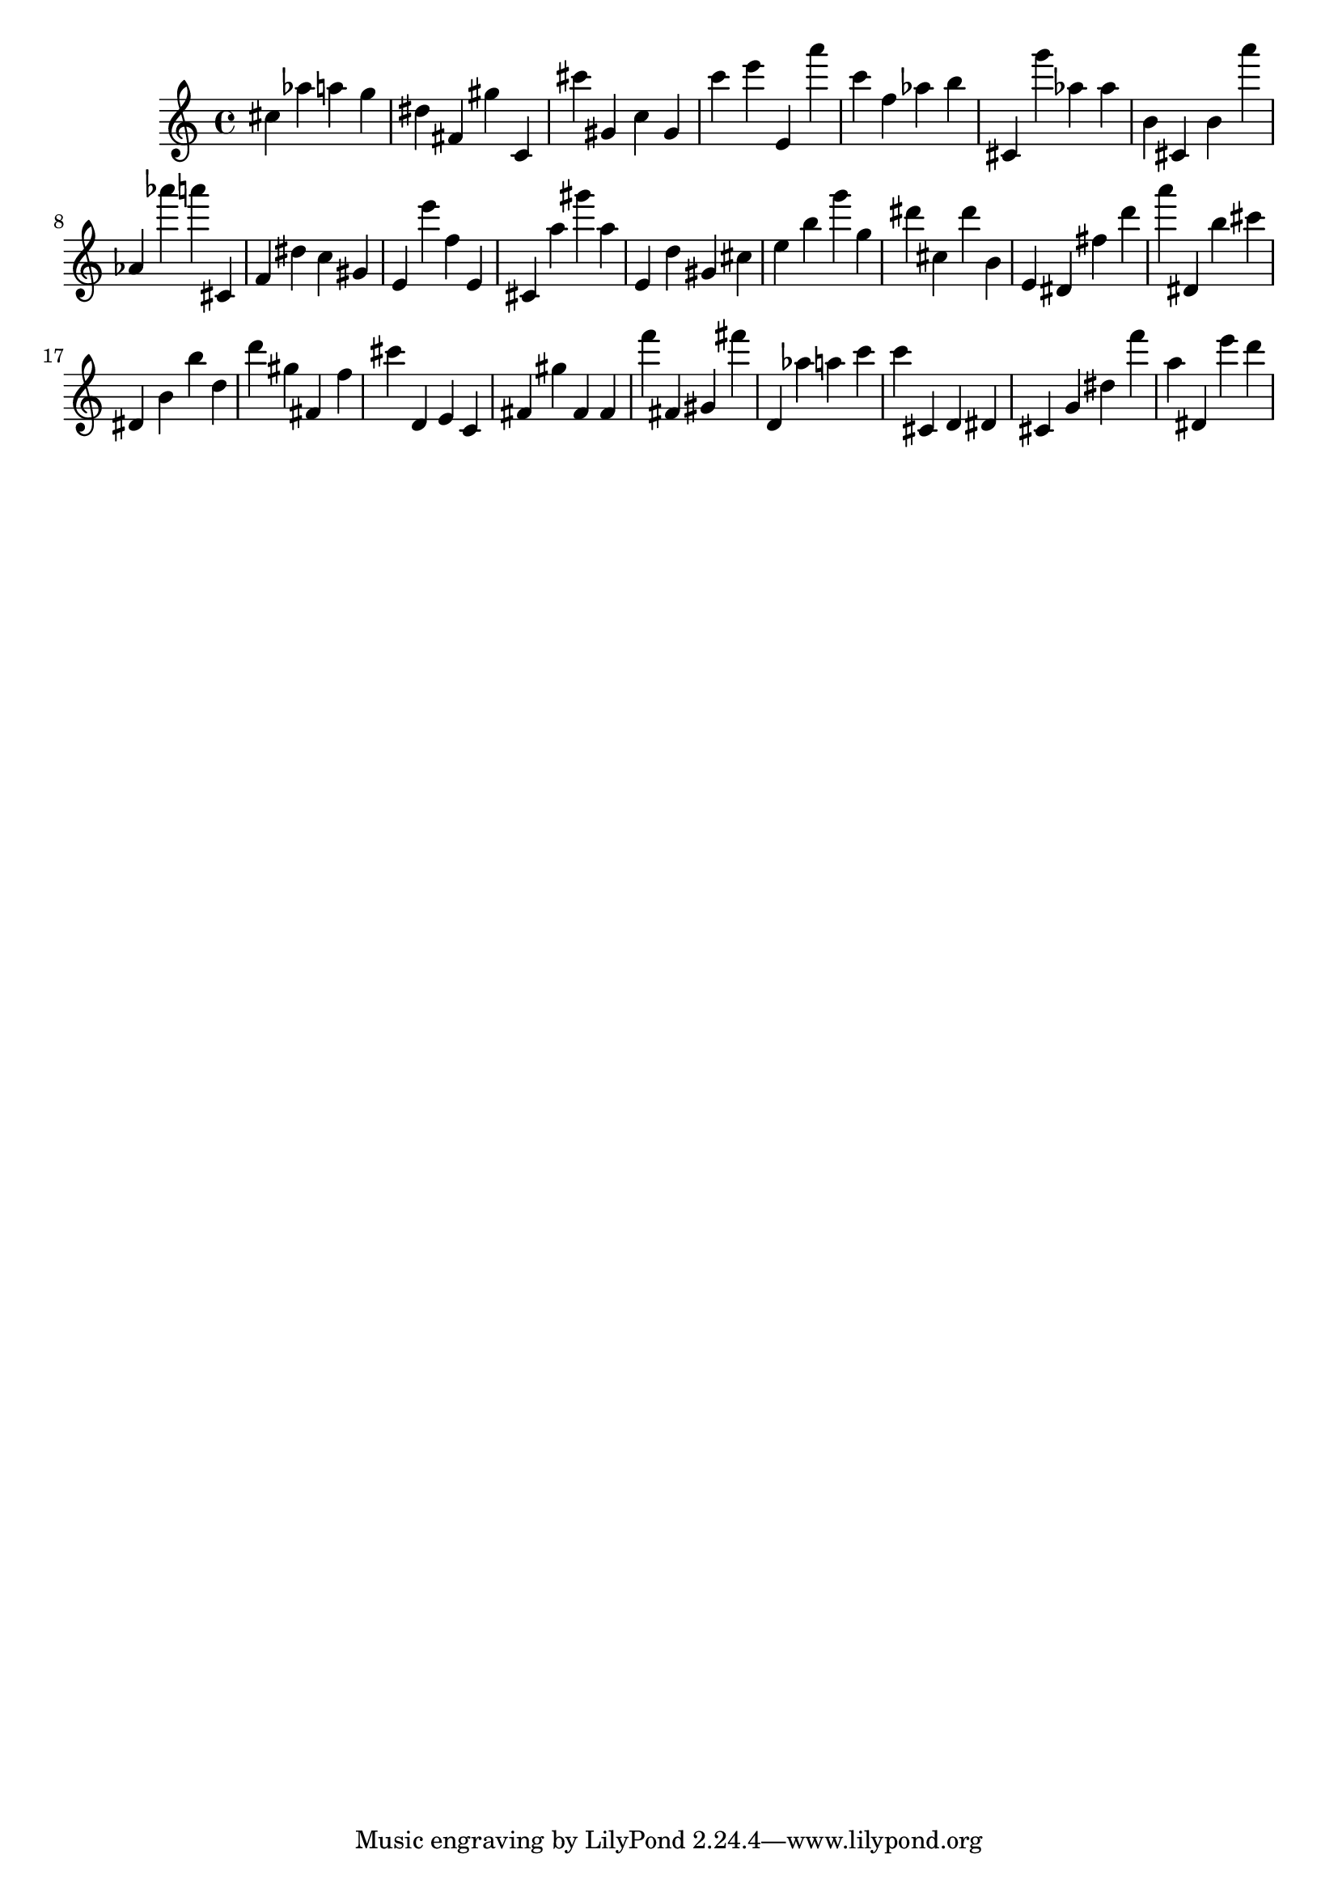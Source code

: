 \version "2.18.2"

\score {

{
\clef treble
cis'' as'' a'' g'' dis'' fis' gis'' c' cis''' gis' c'' gis' c''' e''' e' a''' c''' f'' as'' b'' cis' g''' as'' as'' b' cis' b' a''' as' as''' a''' cis' f' dis'' c'' gis' e' e''' f'' e' cis' a'' gis''' a'' e' d'' gis' cis'' e'' b'' g''' g'' dis''' cis'' dis''' b' e' dis' fis'' d''' a''' dis' b'' cis''' dis' b' b'' d'' d''' gis'' fis' f'' cis''' d' e' c' fis' gis'' fis' fis' f''' fis' gis' fis''' d' as'' a'' c''' c''' cis' d' dis' cis' g' dis'' f''' a'' dis' e''' d''' 
}

 \midi { }
 \layout { }
}